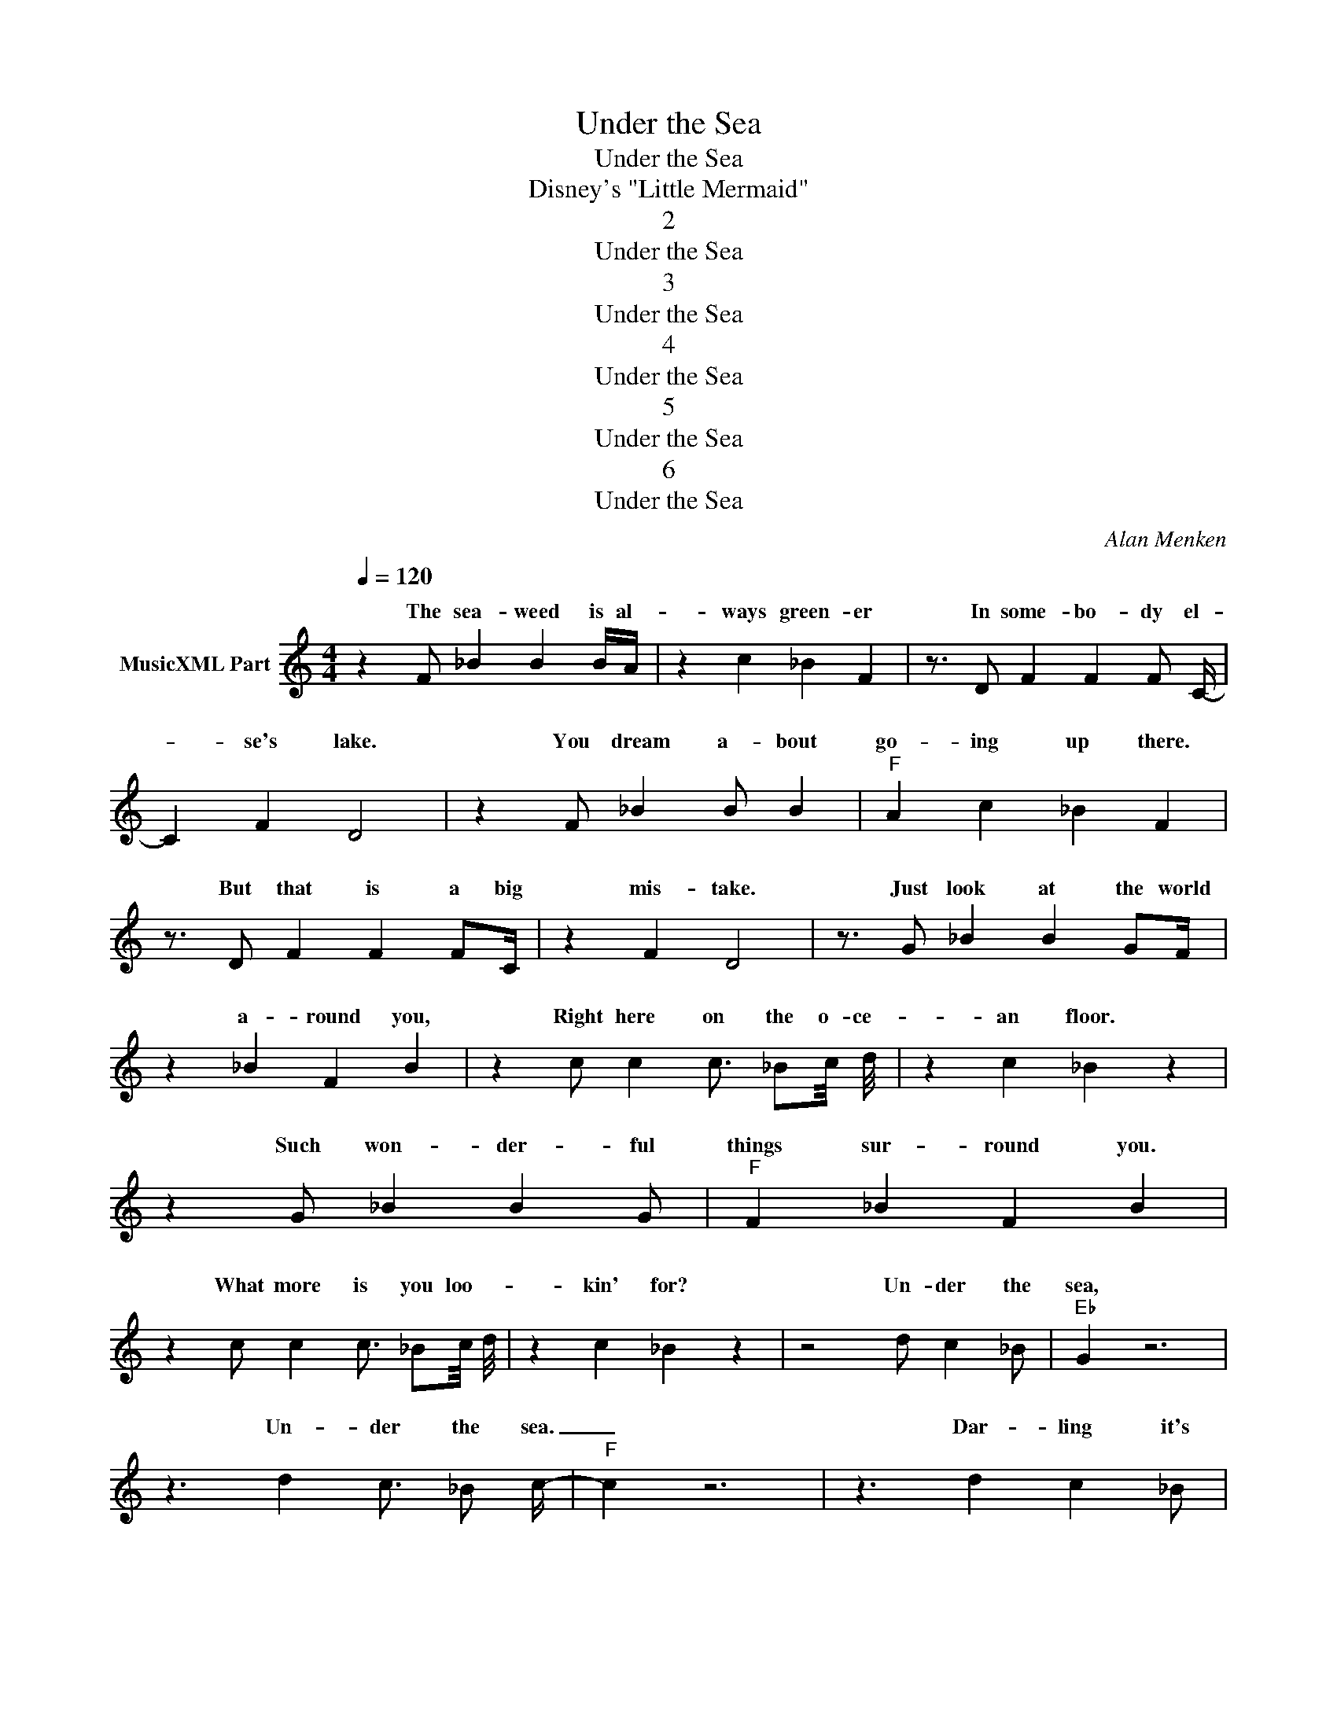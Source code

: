 X:1
T:Under the Sea
T:Under the Sea
T:Disney's "Little Mermaid"
T:2
T:Under the Sea
T:3
T:Under the Sea
T:4
T:Under the Sea
T:5
T:Under the Sea
T:6
T:Under the Sea
C:Alan Menken
Z:All Rights Reserved
%%score ( 1 2 )
L:1/4
Q:1/4=120
M:4/4
K:C
V:1 treble nm="MusicXML Part"
%%MIDI program 0
V:2 treble 
%%MIDI channel 1
%%MIDI program 0
L:1/8
V:1
 z F/ _B B B/4A/4 | z c _B F | z3/4 D/ F F F/ C/4- | C F D2 | z F/ _B B/ B |"F" A c _B F | %6
w: The sea- weed is al-|ways green- er|In some- bo- dy el-|* se's lake.|You dream a- bout|go- ing up there.|
 z3/4 D/ F F F/C/4 | z F D2 | z3/4 G/ _B B G/F/4 | z _B F B | z c/ c c3/4 _B/c/8 d/8 | z c _B z | %12
w: But that is a big|mis- take.|Just look at the world|a- round you,|Right here on the o- ce-|an floor.|
 z G/ _B B G/ |"F" F _B F B | z c/ c c3/4 _B/c/8 d/8 | z c _B z | z2 d/ c _B/ |"Eb" G z3 | %18
w: Such won- der- ful|things sur- round you.|What more is you loo- *|kin' for?|Un- der the|sea,|
 z3/2 d c3/4 _B/ c/4- |"F" c z3 | z3/2 d c _B/ |"Eb" G _E/ d c _B/ |"F/A" G F/ d c3/4 _B/ d/4- | %23
w: Un- der the sea.|_|Dar- ling it's|bet- ter Down where it's|wet- ter. Take it from me.|
"Bb" d z3 | z3/2 d c _B/ |"Eb" G _B B G/ c/- |"F/A" c c _B z/4 c3/4 | %27
w: _|Up on the|shore they work all day.|_ Out in the|
"G" c/16 d3/4- d3/16 d/ c c/ _B | z3/2 d c3/4 _B/ G/4- |"Eb" G F/ d c3/4 _B/ G/4- | %30
w: _ sun _ they slave a- way.|While we de- vo-|* tin' full time to floa-|
"F" G F/ d c3/4 _B/4 B/- |"Bb" B z3 | z [D_B]/ [DB] [DB] [DB]/ |"F" [CA] [_Ec] [D_B] [_B,F] | %34
w: * tin' Un- der the sea.|_|Down here all the|fish is hap- py|
 z F/ F F F/ | C F D2 | z [D_B]/ [DB] [DB] [DB]/ |"F" [CA] [_Ec] [D_B] [_B,F] | z F/ F F F/4C/4 | %39
w: As off through the|waves they roll.|The fish on the|land ain't hap- py.|They sad 'cause they in|
 z3/4 C D z z/4 | z G/ _B B G/ |"Bb/F" F _B F B | z [_Ec]/ [Ec] [Ec]3/4 [D_B]/[Ec]/4 | %43
w: the bowl.|But fish in the|bowl is luc- ky,|They in for a wor|
 [Fd] [_Ec] [D_B] z | z G/ _B B G/ |"Bb/D" F _B F B | z4 | z3 d |"Bb" _B z d/ c B/ |"Eb" G2 z2 | %50
w: _ ser fate.|One day when the|boss get hun- gry,||on^the^plate?|One More! Un- der|the|
 z3/2 d c _B/ |"C/F" c2 z2 | z3/2 d c _B/ |"Eb" G _E/ d c _B/ |"F" G F/ d c _B/ |"Bb" d2 z2 | %56
w: sea, Un- der|the|sea. No- bo-|dy beat us, Fry us|and eat us In fri-|ca-|
 z3/2 d c _B/ |"Eb" G _B B G/ c/- |"A" c/ z c _B c/4c/4 |"G" d d/ c c/ _B | z3/2 d c _B/ | %61
w: see. We what|the land folks loves to|_ cook. Un- der _|the sea we off the|hook. We got|
"Bb/Eb" G _E/ d c _B/ |"A" G F/ d c _B/ |"Eb" _B2 z2 | z3/2 d c _B/ |"F" c2 z2 | z3/2 d c _B/ | %67
w: no trou- bles Life is|the bub- bles Un- der|the|sea. Un- der|the|sea. Since life|
"Eb" G _E/ d c _B/ |"F" G F/ d c _B/ |"Bb" d2 z2 | z3/2 d c _B/ |"Eb" G _B B G/ c/- | %72
w: is sweet here We got|the beat here Na- tu-|ral-|ly. E- ven|the stur- geon an' the|
"F" c c3/2 _B c/ |"G" d d/ c c/ _B | z3/2 d c _B/ |"Eb" G _E/ d c _B/ |"F" G F/ d c _B/ | %77
w: _ ray They get|the _ urge 'n^start to|play. We got|the spi- rit, You got|to hear it Un- der|
"Bb" _B2 z2 | z3 F/A/ | z/ A A/ A F/F/ | z/ F F/ F F/A/ | z/ A A/ A F/F/ | z/ F3/4 F/ F F/ G3/4- | %83
w: the|sea. The|newt play the flute. The|carp play the harp. The|plaice play the bass And|they soun- din' sharp. The|
"C/Eb" G/ G G/ _B G/F/ | z/ F F/ _B B |"F7" A A/_B/ c B |"Bb/F" _B z2 F/A/ | z/ A A/ A F/F/ | %88
w: _ bass play the brass. The|chub play the tub.|The fluke is the duke|of soul. The|ray he can play. The|
 z/ F F/ F F/A/ | z/ A A/ A F/F/ | z/ F3/4 F/ F F/ G3/4- |"Eb" G/ G G/ _B G/F/ | z/ F F/ _B2 | %93
w: ling's on the strings. The|trout roc- kin' out. The|black- fish she sings. The|_ smelt and the sprat They|know where _|
"F/C" A _B c B |"Bb" _B2 c/8 d7/8 c/B/ |"Eb" G2 z2 | z3/2 d c _B/ |"D/F" c2 z2 | z3/2 d c _B/ | %99
w: An' oh, that blow-|fish _ _ _ _|_||||
"Eb" G _E/ d c3/4 _B/ G/4- |"F" G F/ d c _B/ |"Bb" d2 z2 | z3/2 d c _B/ |"Eb" G _B B G/ c/- | %104
w: |||||
"A" c c _B c |"Gm" d d/ c c/ _B | z3/2 d c3/4 _B/ G/4- |"Eb" G _E/ d c3/4 _B/ G/4- | %108
w: ||||
"F" G F/ d c/ _B |"Bb" _B2 z2 | z e3/2 d c/ |"F" A2 z2 | z3/2 e d c/ |"G" d2 z2 | z3/2 e d c/ | %115
w: ||blow. Un- der|the|sea. Un- der|the|sea. When the|
"F" A F/ e d c/ |"G/B" A G/ e d c/ |"C" e2 z2 | z3/2 e d c/ |"F" A c c A/ d/- | %120
w: sar- * * * *|||||
"G" d/ z z/4 d c/ d/ e/4- |"Am" e e/ d e/ d |"D7/Gb" c3/2 e d c/ |"F" A F/ e d c/ | %124
w: ||||
"B" A G/ e d c/ |"C" c2 z2 | z3/2 e d c/ |"F" A F/ e d c/ |"G/B" A G/ e d c/ |"C" c2 z2 | %130
w: ||||||
 z3/2 e d c/ |"F" A F/ e d c/ |"G/B" A G/ e d c/ |"Am" A A/ e d/ c |"D/A" d c/ e d/ c | %135
w: |||||
"F" d c/ e d3/4 c/ d/4- |"G/B" d c/ e d3/4 c/4 c/- |"C" c z3 |] %138
w: |||
V:2
 x8 | x8 | x8 | x8 | x8 | x8 | x8 | x8 | x8 | x8 | x8 | x8 | x8 | x8 | x8 | x8 | x8 | x8 | x8 | %19
w: |||||||||||||||||||
 x8 | x8 | x8 | x8 | x8 | x8 | x8 | x8 | x8 | x8 | x8 | x8 | x8 | x8 | x8 | x8 | x8 | x8 | x8 | %38
w: |||||||||||||||||||
 x8 | x8 | x8 | x8 | x8 | x8 | x8 | x8 | x8 | x8 | x8 | x8 | x8 | x8 | x8 | x8 | x8 | x8 | x8 | %57
w: |||||||||||||||||||
 x8 | x8 | x8 | x8 | x8 | x8 | x8 | x8 | x8 | x8 | x8 | x8 | x8 | x8 | x8 | x8 | x8 | x8 | x8 | %76
w: |||||||||||||||||||
 x8 | x8 | x8 | x8 | x8 | x8 | x8 | x8 | x8 | x8 | x8 | x8 | x8 | x8 | x8 | x8 | x4 z3 _B | x8 | %94
w: ||||||||||||||||it's||
 x8 | x8 | x8 | x8 | x8 | x8 | x8 | x8 | x8 | x8 | x8 | x8 | x8 | x8 | x8 | x8 | x8 | x8 | x8 | %113
w: |||||||||||||||||||
 x8 | x8 | x8 | x8 | x8 | x8 | x8 | x8 | x8 | x8 | x8 | x8 | x8 | x8 | x8 | x8 | x8 | x8 | x8 | %132
w: |||||||||||||||||||
 x8 | x8 | x8 | x8 | x8 | x8 |] %138
w: ||||||

